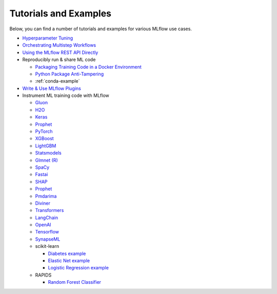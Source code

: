 .. _tutorials-and-examples:

Tutorials and Examples
======================

Below, you can find a number of tutorials and examples for various MLflow use cases.

* `Hyperparameter Tuning <https://github.com/mlflow/mlflow/tree/master/examples/hyperparam>`_
* `Orchestrating Multistep Workflows <https://github.com/mlflow/mlflow/tree/master/examples/multistep_workflow>`_
* `Using the MLflow REST API Directly <https://github.com/mlflow/mlflow/tree/master/examples/rest_api>`_
* Reproducibly run & share ML code

  - `Packaging Training Code in a Docker Environment <https://github.com/mlflow/mlflow/tree/master/examples/docker>`_

  - `Python Package Anti-Tampering <https://github.com/mlflow/mlflow/tree/master/examples/supply_chain_security>`_

  - :ref:`conda-example`
* `Write & Use MLflow Plugins <https://mlflow.org/docs/latest/plugins.html#writing-your-own-mlflow-plugins>`_
* Instrument ML training code with MLflow

  - `Gluon <https://github.com/mlflow/mlflow/tree/master/examples/gluon>`_

  - `H2O <https://github.com/mlflow/mlflow/tree/master/examples/h2o>`_

  - `Keras <https://github.com/mlflow/mlflow/tree/master/examples/keras>`_

  - `Prophet <https://github.com/mlflow/mlflow/tree/master/examples/prophet>`_

  - `PyTorch <https://github.com/mlflow/mlflow/tree/master/examples/pytorch>`_

  - `XGBoost <https://github.com/mlflow/mlflow/tree/master/examples/xgboost>`_

  - `LightGBM <https://github.com/mlflow/mlflow/tree/master/examples/lightgbm>`_

  - `Statsmodels <https://github.com/mlflow/mlflow/tree/master/examples/statsmodels>`_

  - `Glmnet (R) <https://github.com/mlflow/mlflow/tree/master/examples/r_wine>`_

  - `SpaCy <https://github.com/mlflow/mlflow/tree/master/examples/spacy>`_

  - `Fastai <https://github.com/mlflow/mlflow/tree/master/examples/fastai>`_

  - `SHAP <https://github.com/mlflow/mlflow/tree/master/examples/shap>`_

  - `Prophet <https://github.com/mlflow/mlflow/tree/master/examples/prophet>`_

  - `Pmdarima <https://github.com/mlflow/mlflow/tree/master/examples/pmdarima>`_

  - `Diviner <https://github.com/mlflow/mlflow/tree/master/examples/diviner>`_

  - `Transformers <https://github.com/mlflow/mlflow/tree/master/examples/transformers>`_

  - `LangChain <https://github.com/mlflow/mlflow/tree/master/examples/langchain>`_

  - `OpenAI <https://github.com/mlflow/mlflow/tree/master/examples/openai>`_

  - `Tensorflow <https://github.com/mlflow/mlflow/tree/master/examples/tensorflow>`_

  - `SynapseML <https://github.com/mlflow/mlflow/tree/master/examples/synapseml>`_

  - scikit-learn

    + `Diabetes example <https://github.com/mlflow/mlflow/tree/master/examples/sklearn_elasticnet_diabetes>`_

    + `Elastic Net example <https://github.com/mlflow/mlflow/tree/master/examples/sklearn_elasticnet_wine>`_

    + `Logistic Regression example <https://github.com/mlflow/mlflow/tree/master/examples/sklearn_logistic_regression>`_

  - RAPIDS

    + `Random Forest Classifier <https://github.com/mlflow/mlflow/tree/master/examples/rapids>`_
